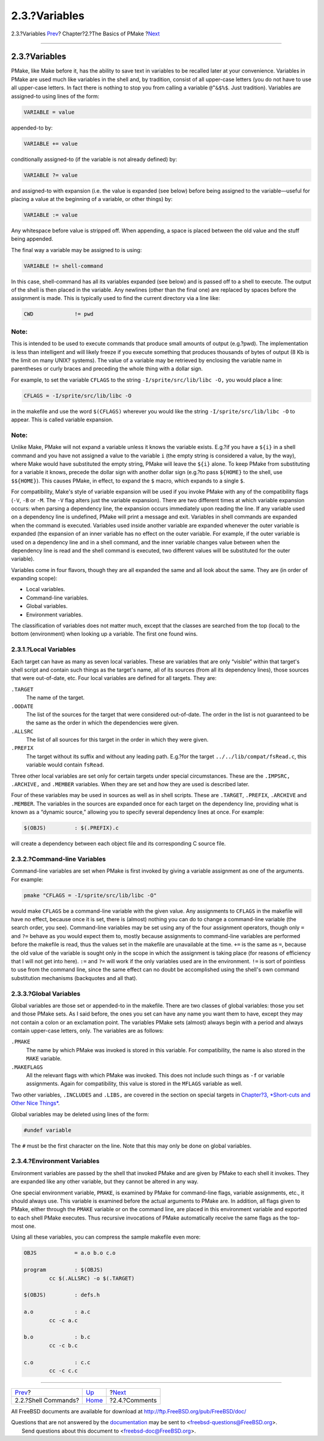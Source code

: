 ==============
2.3.?Variables
==============

.. raw:: html

   <div class="navheader">

2.3.?Variables
`Prev <shellcmds.html>`__?
Chapter?2.?The Basics of PMake
?\ `Next <comments.html>`__

--------------

.. raw:: html

   </div>

.. raw:: html

   <div class="section">

.. raw:: html

   <div class="titlepage" xmlns="">

.. raw:: html

   <div>

.. raw:: html

   <div>

2.3.?Variables
--------------

.. raw:: html

   </div>

.. raw:: html

   </div>

.. raw:: html

   </div>

PMake, like Make before it, has the ability to save text in variables to
be recalled later at your convenience. Variables in PMake are used much
like variables in the shell and, by tradition, consist of all upper-case
letters (you do not have to use all upper-case letters. In fact there is
nothing to stop you from calling a variable ``@^&$%$``. Just tradition).
Variables are assigned-to using lines of the form:

.. code:: programlisting

    VARIABLE = value

appended-to by:

.. code:: programlisting

    VARIABLE += value

conditionally assigned-to (if the variable is not already defined) by:

.. code:: programlisting

    VARIABLE ?= value

and assigned-to with expansion (i.e. the value is expanded (see below)
before being assigned to the variable—useful for placing a value at the
beginning of a variable, or other things) by:

.. code:: programlisting

    VARIABLE := value

Any whitespace before value is stripped off. When appending, a space is
placed between the old value and the stuff being appended.

The final way a variable may be assigned to is using:

.. code:: programlisting

    VARIABLE != shell-command

In this case, shell-command has all its variables expanded (see below)
and is passed off to a shell to execute. The output of the shell is then
placed in the variable. Any newlines (other than the final one) are
replaced by spaces before the assignment is made. This is typically used
to find the current directory via a line like:

.. code:: programlisting

    CWD             != pwd

.. raw:: html

   <div class="note" xmlns="">

Note:
~~~~~

This is intended to be used to execute commands that produce small
amounts of output (e.g.?pwd). The implementation is less than
intelligent and will likely freeze if you execute something that
produces thousands of bytes of output (8 Kb is the limit on many UNIX?
systems). The value of a variable may be retrieved by enclosing the
variable name in parentheses or curly braces and preceding the whole
thing with a dollar sign.

.. raw:: html

   </div>

For example, to set the variable ``CFLAGS`` to the string
``-I/sprite/src/lib/libc -O,`` you would place a line:

.. code:: programlisting

    CFLAGS = -I/sprite/src/lib/libc -O

in the makefile and use the word ``$(CFLAGS)`` wherever you would like
the string ``-I/sprite/src/lib/libc -O`` to appear. This is called
variable expansion.

.. raw:: html

   <div class="note" xmlns="">

Note:
~~~~~

Unlike Make, PMake will not expand a variable unless it knows the
variable exists. E.g.?if you have a ``${i}`` in a shell command and you
have not assigned a value to the variable ``i`` (the empty string is
considered a value, by the way), where Make would have substituted the
empty string, PMake will leave the ``${i}`` alone. To keep PMake from
substituting for a variable it knows, precede the dollar sign with
another dollar sign (e.g.?to pass ``${HOME}`` to the shell, use
``$${HOME}``). This causes PMake, in effect, to expand the ``$`` macro,
which expands to a single ``$``.

.. raw:: html

   </div>

For compatibility, Make's style of variable expansion will be used if
you invoke PMake with any of the compatibility flags (``-V``, ``-B`` or
``-M``. The ``-V`` flag alters just the variable expansion). There are
two different times at which variable expansion occurs: when parsing a
dependency line, the expansion occurs immediately upon reading the line.
If any variable used on a dependency line is undefined, PMake will print
a message and exit. Variables in shell commands are expanded when the
command is executed. Variables used inside another variable are expanded
whenever the outer variable is expanded (the expansion of an inner
variable has no effect on the outer variable. For example, if the outer
variable is used on a dependency line and in a shell command, and the
inner variable changes value between when the dependency line is read
and the shell command is executed, two different values will be
substituted for the outer variable).

Variables come in four flavors, though they are all expanded the same
and all look about the same. They are (in order of expanding scope):

.. raw:: html

   <div class="itemizedlist">

-  Local variables.

-  Command-line variables.

-  Global variables.

-  Environment variables.

.. raw:: html

   </div>

The classification of variables does not matter much, except that the
classes are searched from the top (local) to the bottom (environment)
when looking up a variable. The first one found wins.

.. raw:: html

   <div class="section">

.. raw:: html

   <div class="titlepage" xmlns="">

.. raw:: html

   <div>

.. raw:: html

   <div>

2.3.1.?Local Variables
~~~~~~~~~~~~~~~~~~~~~~

.. raw:: html

   </div>

.. raw:: html

   </div>

.. raw:: html

   </div>

Each target can have as many as seven local variables. These are
variables that are only “visible” within that target's shell script and
contain such things as the target's name, all of its sources (from all
its dependency lines), those sources that were out-of-date, etc. Four
local variables are defined for all targets. They are:

.. raw:: html

   <div class="variablelist">

``.TARGET``
    The name of the target.

``.OODATE``
    The list of the sources for the target that were considered
    out-of-date. The order in the list is not guaranteed to be the same
    as the order in which the dependencies were given.

``.ALLSRC``
    The list of all sources for this target in the order in which they
    were given.

``.PREFIX``
    The target without its suffix and without any leading path. E.g.?for
    the target ``../../lib/compat/fsRead.c``, this variable would
    contain ``fsRead``.

.. raw:: html

   </div>

Three other local variables are set only for certain targets under
special circumstances. These are the ``.IMPSRC,`` ``.ARCHIVE,`` and
``.MEMBER`` variables. When they are set and how they are used is
described later.

Four of these variables may be used in sources as well as in shell
scripts. These are ``.TARGET``, ``.PREFIX``, ``.ARCHIVE`` and
``.MEMBER``. The variables in the sources are expanded once for each
target on the dependency line, providing what is known as a “dynamic
source,” allowing you to specify several dependency lines at once. For
example:

.. code:: programlisting

    $(OBJS)         : $(.PREFIX).c

will create a dependency between each object file and its corresponding
C source file.

.. raw:: html

   </div>

.. raw:: html

   <div class="section">

.. raw:: html

   <div class="titlepage" xmlns="">

.. raw:: html

   <div>

.. raw:: html

   <div>

2.3.2.?Command-line Variables
~~~~~~~~~~~~~~~~~~~~~~~~~~~~~

.. raw:: html

   </div>

.. raw:: html

   </div>

.. raw:: html

   </div>

Command-line variables are set when PMake is first invoked by giving a
variable assignment as one of the arguments. For example:

.. code:: screen

    pmake "CFLAGS = -I/sprite/src/lib/libc -O"

would make ``CFLAGS`` be a command-line variable with the given value.
Any assignments to ``CFLAGS`` in the makefile will have no effect,
because once it is set, there is (almost) nothing you can do to change a
command-line variable (the search order, you see). Command-line
variables may be set using any of the four assignment operators, though
only ``=`` and ``?=`` behave as you would expect them to, mostly because
assignments to command-line variables are performed before the makefile
is read, thus the values set in the makefile are unavailable at the
time. ``+=`` is the same as ``=``, because the old value of the variable
is sought only in the scope in which the assignment is taking place (for
reasons of efficiency that I will not get into here). ``:=`` and ``?=``
will work if the only variables used are in the environment. ``!=`` is
sort of pointless to use from the command line, since the same effect
can no doubt be accomplished using the shell's own command substitution
mechanisms (backquotes and all that).

.. raw:: html

   </div>

.. raw:: html

   <div class="section">

.. raw:: html

   <div class="titlepage" xmlns="">

.. raw:: html

   <div>

.. raw:: html

   <div>

2.3.3.?Global Variables
~~~~~~~~~~~~~~~~~~~~~~~

.. raw:: html

   </div>

.. raw:: html

   </div>

.. raw:: html

   </div>

Global variables are those set or appended-to in the makefile. There are
two classes of global variables: those you set and those PMake sets. As
I said before, the ones you set can have any name you want them to have,
except they may not contain a colon or an exclamation point. The
variables PMake sets (almost) always begin with a period and always
contain upper-case letters, only. The variables are as follows:

.. raw:: html

   <div class="variablelist">

``.PMAKE``
    The name by which PMake was invoked is stored in this variable. For
    compatibility, the name is also stored in the ``MAKE`` variable.

``.MAKEFLAGS``
    All the relevant flags with which PMake was invoked. This does not
    include such things as ``-f`` or variable assignments. Again for
    compatibility, this value is stored in the ``MFLAGS`` variable as
    well.

.. raw:: html

   </div>

Two other variables, ``.INCLUDES`` and ``.LIBS,`` are covered in the
section on special targets in `Chapter?3, *Short-cuts and Other Nice
Things* <shortcuts.html>`__.

Global variables may be deleted using lines of the form:

.. code:: programlisting

    #undef variable

The ``#`` must be the first character on the line. Note that this may
only be done on global variables.

.. raw:: html

   </div>

.. raw:: html

   <div class="section">

.. raw:: html

   <div class="titlepage" xmlns="">

.. raw:: html

   <div>

.. raw:: html

   <div>

2.3.4.?Environment Variables
~~~~~~~~~~~~~~~~~~~~~~~~~~~~

.. raw:: html

   </div>

.. raw:: html

   </div>

.. raw:: html

   </div>

Environment variables are passed by the shell that invoked PMake and are
given by PMake to each shell it invokes. They are expanded like any
other variable, but they cannot be altered in any way.

One special environment variable, ``PMAKE``, is examined by PMake for
command-line flags, variable assignments, etc., it should always use.
This variable is examined before the actual arguments to PMake are. In
addition, all flags given to PMake, either through the ``PMAKE``
variable or on the command line, are placed in this environment variable
and exported to each shell PMake executes. Thus recursive invocations of
PMake automatically receive the same flags as the top-most one.

Using all these variables, you can compress the sample makefile even
more:

.. code:: programlisting

    OBJS            = a.o b.o c.o

    program         : $(OBJS)
            cc $(.ALLSRC) -o $(.TARGET)

    $(OBJS)         : defs.h

    a.o             : a.c
            cc -c a.c

    b.o             : b.c
            cc -c b.c

    c.o             : c.c
            cc -c c.c

.. raw:: html

   </div>

.. raw:: html

   </div>

.. raw:: html

   <div class="navfooter">

--------------

+------------------------------+-------------------------+-------------------------------+
| `Prev <shellcmds.html>`__?   | `Up <basics.html>`__    | ?\ `Next <comments.html>`__   |
+------------------------------+-------------------------+-------------------------------+
| 2.2.?Shell Commands?         | `Home <index.html>`__   | ?2.4.?Comments                |
+------------------------------+-------------------------+-------------------------------+

.. raw:: html

   </div>

All FreeBSD documents are available for download at
http://ftp.FreeBSD.org/pub/FreeBSD/doc/

| Questions that are not answered by the
  `documentation <http://www.FreeBSD.org/docs.html>`__ may be sent to
  <freebsd-questions@FreeBSD.org\ >.
|  Send questions about this document to <freebsd-doc@FreeBSD.org\ >.
